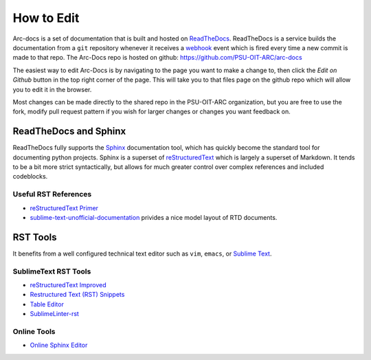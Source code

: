 ***********
How to Edit
***********

Arc-docs is a set of documentation that is built and hosted on `ReadTheDocs <http://readthedocs.org>`_.  ReadTheDocs is a service builds the documentation from a ``git`` repository whenever it receives a `webhook`_ event which is fired every time a new commit is made to that repo.  The Arc-Docs repo is hosted on github: https://github.com/PSU-OIT-ARC/arc-docs

.. _webhook: https://developer.github.com/webhooks/`

The easiest way to edit Arc-Docs is by navigating to the page you want to make a change to, then click the `Edit on Github` button in the top right corner of the page.  This will take you to that files page on the github repo which will allow you to edit it in the browser.

Most changes can be made directly to the shared repo in the PSU-OIT-ARC organization, but you are free to use the fork, modify pull request pattern if you wish for larger changes or changes you want feedback on.

ReadTheDocs and Sphinx
======================

ReadTheDocs fully supports the `Sphinx`_ documentation tool, which has quickly become the standard tool for documenting python projects.  Sphinx is a superset of `reStructuredText`_ which is largely a superset of Markdown.  It tends to be a bit more strict syntactically, but allows for much greater control over complex references and included codeblocks.

.. _reStructuredText: http://docutils.sourceforge.net/rst.html

.. _Sphinx: http://sphinx-doc.org

Useful RST References
----------------------

- `reStructuredText Primer <http://sphinx-doc.org/rest.html>`_
- `sublime-text-unofficial-documentation <http://sublime-text-unofficial-documentation.readthedocs.org/en/latest/reference/metadata.html>`_ privides a nice model layout of RTD documents.

RST Tools
=========

It benefits from a well configured technical text editor such as ``vim``, ``emacs``, or `Sublime Text <http://www.sublimetext.com/3>`_.

SublimeText RST Tools
---------------------

- `reStructuredText Improved <https://sublime.wbond.net/packages/RestructuredText%20Improved>`_
- `Restructured Text (RST) Snippets <https://sublime.wbond.net/packages/Restructured%20Text%20(RST)%20Snippets>`_
- `Table Editor <https://sublime.wbond.net/packages/Table%20Editor>`_
- `SublimeLinter-rst <https://github.com/SublimeLinter/SublimeLinter-rst>`_

Online Tools
------------

- `Online Sphinx Editor <https://livesphinx.herokuapp.com>`_
